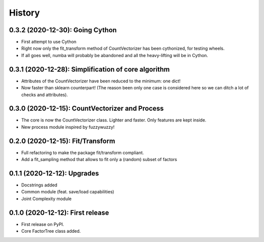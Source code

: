 =======
History
=======


---------------------------------------------------
0.3.2 (2020-12-30): Going Cython
---------------------------------------------------

* First attempt to use Cython
* Right now only the fit_transform method of CountVectorizer has been cythonized, for testing wheels.
* If all goes well, numba will probably be abandoned and all the heavy-lifting will be in Cython.


-----------------------------------------------------
0.3.1 (2020-12-28): Simplification of core algorithm
-----------------------------------------------------

* Attributes of the CountVectorizer have been reduced to the minimum: one dict!
* Now faster than sklearn counterpart! (The reason been only one case is considered here so we can ditch a lot of checks and attributes).


---------------------------------------------------
0.3.0 (2020-12-15): CountVectorizer and Process
---------------------------------------------------

* The core is now the CountVectorizer class. Lighter and faster. Only features are kept inside.
* New process module inspired by fuzzywuzzy!


---------------------------------
0.2.0 (2020-12-15): Fit/Transform
---------------------------------

* Full refactoring to make the package fit/transform compliant.
* Add a fit_sampling method that allows to fit only a (random) subset of factors


---------------------------------
0.1.1 (2020-12-12): Upgrades
---------------------------------

* Docstrings added
* Common module (feat. save/load capabilities)
* Joint Complexity module

---------------------------------
0.1.0 (2020-12-12): First release
---------------------------------

* First release on PyPI.
* Core FactorTree class added.
